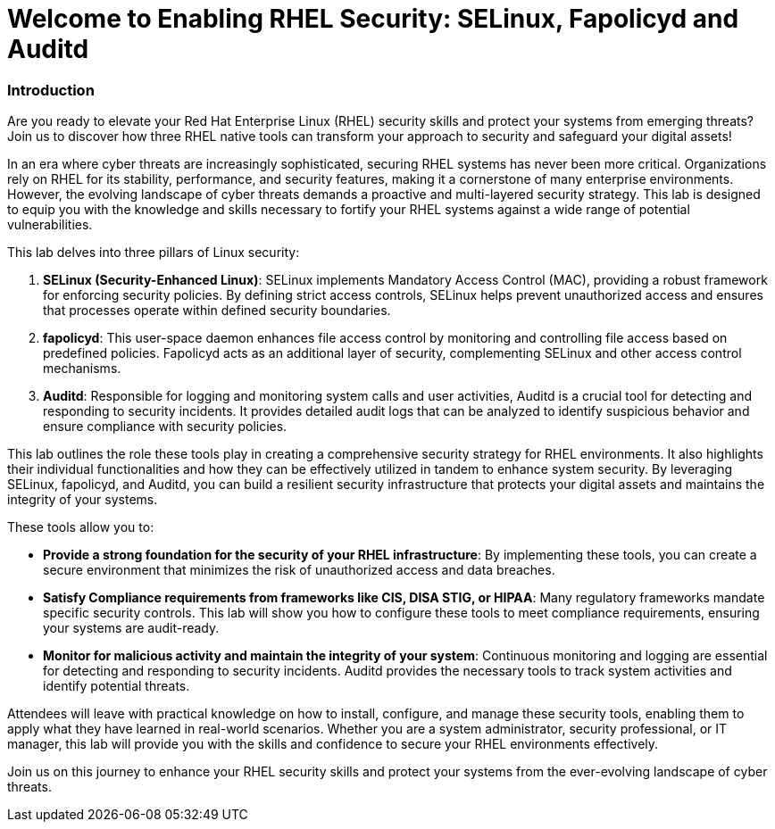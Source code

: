= Welcome to Enabling RHEL Security: SELinux, Fapolicyd and Auditd

### Introduction

Are you ready to elevate your Red Hat Enterprise Linux (RHEL) security skills and protect your systems from emerging threats? Join us to discover how three RHEL native tools can transform your approach to security and safeguard your digital assets!

In an era where cyber threats are increasingly sophisticated, securing RHEL systems has never been more critical. Organizations rely on RHEL for its stability, performance, and security features, making it a cornerstone of many enterprise environments. However, the evolving landscape of cyber threats demands a proactive and multi-layered security strategy. This lab is designed to equip you with the knowledge and skills necessary to fortify your RHEL systems against a wide range of potential vulnerabilities.

This lab delves into three pillars of Linux security:

1. **SELinux (Security-Enhanced Linux)**: SELinux implements Mandatory Access Control (MAC), providing a robust framework for enforcing security policies. By defining strict access controls, SELinux helps prevent unauthorized access and ensures that processes operate within defined security boundaries.

2. **fapolicyd**: This user-space daemon enhances file access control by monitoring and controlling file access based on predefined policies. Fapolicyd acts as an additional layer of security, complementing SELinux and other access control mechanisms.

3. **Auditd**: Responsible for logging and monitoring system calls and user activities, Auditd is a crucial tool for detecting and responding to security incidents. It provides detailed audit logs that can be analyzed to identify suspicious behavior and ensure compliance with security policies.

This lab outlines the role these tools play in creating a comprehensive security strategy for RHEL environments. It also highlights their individual functionalities and how they can be effectively utilized in tandem to enhance system security. By leveraging SELinux, fapolicyd, and Auditd, you can build a resilient security infrastructure that protects your digital assets and maintains the integrity of your systems.

These tools allow you to:

- **Provide a strong foundation for the security of your RHEL infrastructure**: By implementing these tools, you can create a secure environment that minimizes the risk of unauthorized access and data breaches.
- **Satisfy Compliance requirements from frameworks like CIS, DISA STIG, or HIPAA**: Many regulatory frameworks mandate specific security controls. This lab will show you how to configure these tools to meet compliance requirements, ensuring your systems are audit-ready.
- **Monitor for malicious activity and maintain the integrity of your system**: Continuous monitoring and logging are essential for detecting and responding to security incidents. Auditd provides the necessary tools to track system activities and identify potential threats.

Attendees will leave with practical knowledge on how to install, configure, and manage these security tools, enabling them to apply what they have learned in real-world scenarios. Whether you are a system administrator, security professional, or IT manager, this lab will provide you with the skills and confidence to secure your RHEL environments effectively.

Join us on this journey to enhance your RHEL security skills and protect your systems from the ever-evolving landscape of cyber threats.
